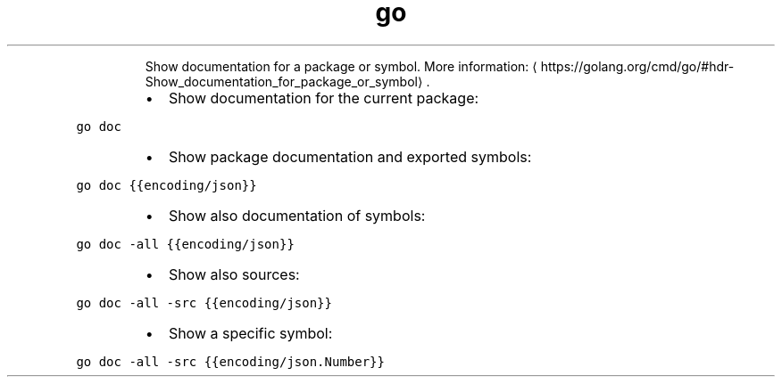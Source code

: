 .TH go doc
.PP
.RS
Show documentation for a package or symbol.
More information: \[la]https://golang.org/cmd/go/#hdr-Show_documentation_for_package_or_symbol\[ra]\&.
.RE
.RS
.IP \(bu 2
Show documentation for the current package:
.RE
.PP
\fB\fCgo doc\fR
.RS
.IP \(bu 2
Show package documentation and exported symbols:
.RE
.PP
\fB\fCgo doc {{encoding/json}}\fR
.RS
.IP \(bu 2
Show also documentation of symbols:
.RE
.PP
\fB\fCgo doc \-all {{encoding/json}}\fR
.RS
.IP \(bu 2
Show also sources:
.RE
.PP
\fB\fCgo doc \-all \-src {{encoding/json}}\fR
.RS
.IP \(bu 2
Show a specific symbol:
.RE
.PP
\fB\fCgo doc \-all \-src {{encoding/json.Number}}\fR
